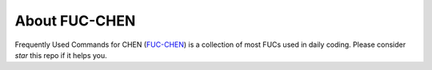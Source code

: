 About FUC-CHEN
==========

Frequently Used Commands for CHEN (`FUC-CHEN <https://github.com/cpathology/FUC-CHEN>`_) is a
collection of most FUCs used in daily coding. Please consider `star` this repo if it helps you.
